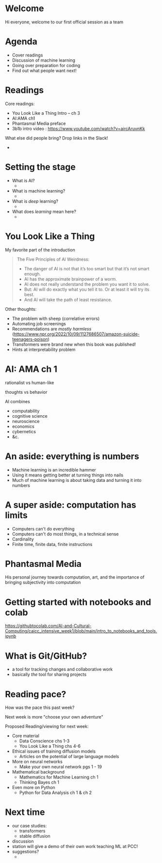 * Welcome

Hi everyone, welcome to our first official session as a team
* Agenda

 + Cover readings
 + Discussion of machine learning
 + Going over preparation for coding
 + Find out what people want next!
* Readings
Core readings:

 + You Look Like a Thing Intro -- ch 3
 + AI:AMA ch1
 + Phantasmal Media preface
 + 3b1b intro video : https://www.youtube.com/watch?v=aircAruvnKk

What else did people bring? Drop links in the Slack!

 + 
* Setting the stage
 + What is AI?
   + 
 + What is machine learning?
   + 
 + What is /deep/ learning?
   + 
 + What does /learning/ mean here?
   + 
* You Look Like a Thing

 My favorite part of the introduction
#+begin_quote
The Five Principles of AI Weirdness:

 + The danger of AI is not that it’s too smart but that it’s not smart enough.
 + AI has the approximate brainpower of a worm.
 + AI does not really understand the problem you want it to solve.
 + But: AI will do exactly what you tell it to. Or at least it will try its best.
 + And AI will take the path of least resistance.
#+end_quote

 Other thoughts: 
 + The problem with sheep (correlative errors)
 + Automating job screenings
 + Recommendations are /mostly harmless/ (https://www.npr.org/2022/10/09/1127686507/amazon-suicide-teenagers-poison)
 + Transformers were brand new when this book was published!
 + Hints at interpretability problem

* AI: AMA ch 1

 rationalist vs human-like

 thoughts vs behavior

 AI combines
 + computability
 + cognitive science
 + neuroscience
 + economics
 + cybernetics
 + &c.
   
* An aside: everything is numbers

 + Machine learning is an incredible hammer
 + Using it means getting better at turning things into nails
 + Much of machine learning is about taking data and turning it into numbers
* A super aside: computation has limits

 + Computers can't do everything
 + Computers can't do most things, in a technical sense
 + Cardinality
 + Finite time, finite data, finite instructions
* Phantasmal Media

His personal journey towards computation, art, and the importance of bringing subjectivity into computation

* Getting started with notebooks and colab
  
https://githubtocolab.com/AI-and-Cultural-Computing/caicc_intensive_week1/blob/main/intro_to_notebooks_and_tools.ipynb

* What is Git/GitHub?

 + a tool for tracking changes and collaborative work
 + basically /the/ tool for sharing projects

* Reading pace?

 How was the pace this past week?

 Next week is more "choose your own adventure"
 
 Proposed Reading/viewing for next week:

 - Core material
   - Data Conscience chs 1-3
   - You Look Like a Thing chs 4-6
     
 - Ethical issues of training diffusion models
   - Articles on the potential of large language models

 - More on neural networks
    - Make your own neural network pgs 1 - 19
      
 - Mathematical background
   - Mathematics for Machine Learning ch 1
   - Thinking Bayes ch 1

 - Even more on Python
   - Python for Data Analysis ch 1 & ch 2

* Next time

 + our case studies:
   + transformers
   + stable diffusion
 + discussion
 + station will give a demo of their own work teaching ML at PCC!
 + suggestions?
   + 
